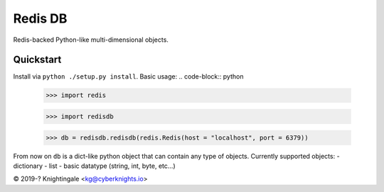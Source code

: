 Redis DB
========
Redis-backed Python-like multi-dimensional objects.


Quickstart
----------
Install via ``python ./setup.py install``.
Basic usage:
.. code-block:: python
    >>> import redis

    >>> import redisdb

    >>> db = redisdb.redisdb(redis.Redis(host = "localhost", port = 6379))

From now on ``db`` is a dict-like python object that can contain any type of objects.
Currently supported objects:
- dictionary
- list
- basic datatype (string, int, byte, etc...)

© 2019-? Knightingale <kg@cyberknights.io>
